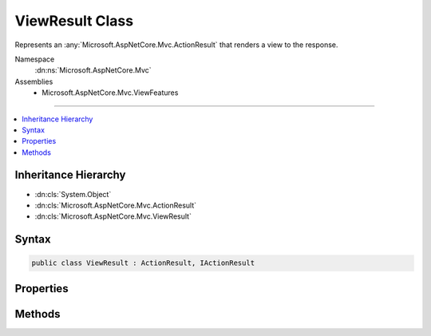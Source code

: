 

ViewResult Class
================






Represents an :any:`Microsoft.AspNetCore.Mvc.ActionResult` that renders a view to the response.


Namespace
    :dn:ns:`Microsoft.AspNetCore.Mvc`
Assemblies
    * Microsoft.AspNetCore.Mvc.ViewFeatures

----

.. contents::
   :local:



Inheritance Hierarchy
---------------------


* :dn:cls:`System.Object`
* :dn:cls:`Microsoft.AspNetCore.Mvc.ActionResult`
* :dn:cls:`Microsoft.AspNetCore.Mvc.ViewResult`








Syntax
------

.. code-block:: csharp

    public class ViewResult : ActionResult, IActionResult








.. dn:class:: Microsoft.AspNetCore.Mvc.ViewResult
    :hidden:

.. dn:class:: Microsoft.AspNetCore.Mvc.ViewResult

Properties
----------

.. dn:class:: Microsoft.AspNetCore.Mvc.ViewResult
    :noindex:
    :hidden:

    
    .. dn:property:: Microsoft.AspNetCore.Mvc.ViewResult.ContentType
    
        
    
        
        Gets or sets the Content-Type header for the response.
    
        
        :rtype: System.String
    
        
        .. code-block:: csharp
    
            public string ContentType { get; set; }
    
    .. dn:property:: Microsoft.AspNetCore.Mvc.ViewResult.Model
    
        
    
        
        Gets the view data model.
    
        
        :rtype: System.Object
    
        
        .. code-block:: csharp
    
            public object Model { get; }
    
    .. dn:property:: Microsoft.AspNetCore.Mvc.ViewResult.StatusCode
    
        
    
        
        Gets or sets the HTTP status code.
    
        
        :rtype: System.Nullable<System.Nullable`1>{System.Int32<System.Int32>}
    
        
        .. code-block:: csharp
    
            public int ? StatusCode { get; set; }
    
    .. dn:property:: Microsoft.AspNetCore.Mvc.ViewResult.TempData
    
        
    
        
        Gets or sets the :any:`Microsoft.AspNetCore.Mvc.ViewFeatures.ITempDataDictionary` for this result.
    
        
        :rtype: Microsoft.AspNetCore.Mvc.ViewFeatures.ITempDataDictionary
    
        
        .. code-block:: csharp
    
            public ITempDataDictionary TempData { get; set; }
    
    .. dn:property:: Microsoft.AspNetCore.Mvc.ViewResult.ViewData
    
        
    
        
        Gets or sets the :any:`Microsoft.AspNetCore.Mvc.ViewFeatures.ViewDataDictionary` for this result.
    
        
        :rtype: Microsoft.AspNetCore.Mvc.ViewFeatures.ViewDataDictionary
    
        
        .. code-block:: csharp
    
            public ViewDataDictionary ViewData { get; set; }
    
    .. dn:property:: Microsoft.AspNetCore.Mvc.ViewResult.ViewEngine
    
        
    
        
        Gets or sets the :any:`Microsoft.AspNetCore.Mvc.ViewEngines.IViewEngine` used to locate views.
    
        
        :rtype: Microsoft.AspNetCore.Mvc.ViewEngines.IViewEngine
    
        
        .. code-block:: csharp
    
            public IViewEngine ViewEngine { get; set; }
    
    .. dn:property:: Microsoft.AspNetCore.Mvc.ViewResult.ViewName
    
        
    
        
        Gets or sets the name of the view to render.
    
        
        :rtype: System.String
    
        
        .. code-block:: csharp
    
            public string ViewName { get; set; }
    

Methods
-------

.. dn:class:: Microsoft.AspNetCore.Mvc.ViewResult
    :noindex:
    :hidden:

    
    .. dn:method:: Microsoft.AspNetCore.Mvc.ViewResult.ExecuteResultAsync(Microsoft.AspNetCore.Mvc.ActionContext)
    
        
    
        
        :type context: Microsoft.AspNetCore.Mvc.ActionContext
        :rtype: System.Threading.Tasks.Task
    
        
        .. code-block:: csharp
    
            public override Task ExecuteResultAsync(ActionContext context)
    

